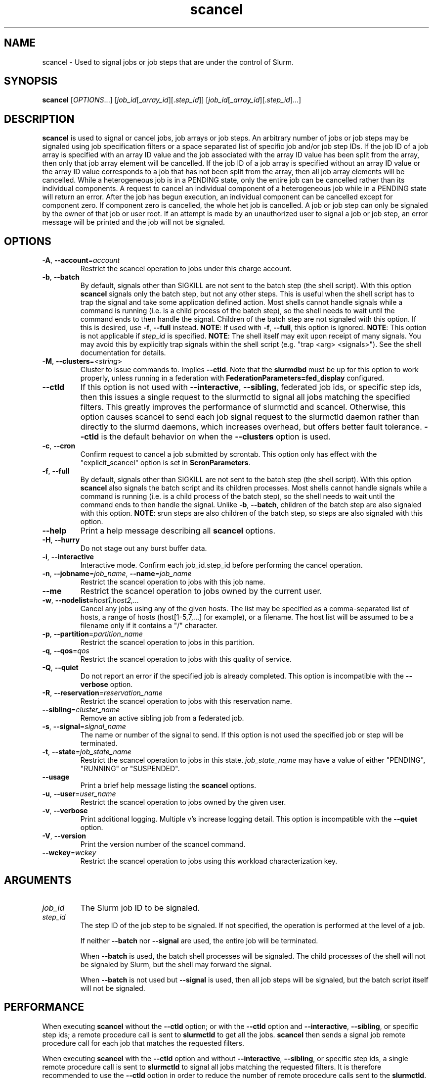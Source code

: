 .TH scancel "1" "Slurm Commands" "March 2025" "Slurm Commands"

.SH "NAME"
scancel \- Used to signal jobs or job steps that are under the control of Slurm.

.SH "SYNOPSIS"
\fBscancel\fR [\fIOPTIONS\fR...] [\fIjob_id\fR[_\fIarray_id\fR][.\fIstep_id\fR]] [\fIjob_id\fR[_\fIarray_id\fR][.\fIstep_id\fR]...]

.SH "DESCRIPTION"
\fBscancel\fR is used to signal or cancel jobs, job arrays or job steps.
An arbitrary number of jobs or job steps may be signaled using job
specification filters or a space separated list of specific job and/or
job step IDs.
If the job ID of a job array is specified with an array ID value and the job
associated with the array ID value has been split from the array, then only that
job array element will be cancelled.
If the job ID of a job array is specified without an array ID value or the
array ID value corresponds to a job that has not been split from the array,
then all job array elements will be cancelled.
While a heterogeneous job is in a PENDING state, only the entire job can be
cancelled rather than its individual components.
A request to cancel an individual component of a heterogeneous job while in
a PENDING state will return an error.
After the job has begun execution, an individual component can be cancelled
except for component zero. If component zero is cancelled, the whole het job is
cancelled.
A job or job step can only be signaled by the owner of that job or user root.
If an attempt is made by an unauthorized user to signal a job or job step, an
error message will be printed and the job will not be signaled.

.SH "OPTIONS"

.TP
\fB\-A\fR, \fB\-\-account\fR=\fIaccount\fR
Restrict the scancel operation to jobs under this charge account.
.IP

.TP
\fB\-b\fR, \fB\-\-batch\fR
By default, signals other than SIGKILL are not sent to the batch step (the shell
script). With this option \fBscancel\fR signals only the batch step, but not
any other steps.
This is useful when the shell script has to trap the signal and take some
application defined action.
Most shells cannot handle signals while a command is running (i.e. is a child
process of the batch step), so the shell needs to wait until the command ends to
then handle the signal.
Children of the batch step are not signaled with this option. If this is
desired, use \fB\-f\fR, \fB\-\-full\fR instead.
\fBNOTE\fR: If used with \fB\-f\fR, \fB\-\-full\fR, this option is ignored.
\fBNOTE\fR: This option is not applicable if \fIstep_id\fR is specified.
\fBNOTE\fR: The shell itself may exit upon receipt of many signals.
You may avoid this by explicitly trap signals within the shell
script (e.g. "trap <arg> <signals>"). See the shell documentation
for details.
.IP

.TP
\fB\-M\fR, \fB\-\-clusters\fR=<\fIstring\fR>
Cluster to issue commands to. Implies \fB\-\-ctld\fR.
Note that the \fBslurmdbd\fR must be up for this option to work properly, unless
running in a federation with \fBFederationParameters=fed_display\fR configured.
.IP

.TP
\fB\-\-ctld\fR
If this option is not used with \fB\-\-interactive\fR,
\fB\-\-sibling\fR, federated job ids, or specific step ids, then this issues a
single request to the slurmctld to signal all jobs matching the specified
filters. This greatly improves the performance of slurmctld and scancel.
Otherwise, this option causes scancel to send each job signal request to the
slurmctld daemon rather than directly to the slurmd daemons, which increases
overhead, but offers better fault tolerance. \fB\-\-ctld\fR is the default
behavior on when the \fB\-\-clusters\fR option is used.
.IP

.TP
\fB\-c\fR, \fB\-\-cron\fR
Confirm request to cancel a job submitted by scrontab. This option only has
effect with the "explicit_scancel" option is set in \fBScronParameters\fR.
.IP

.TP
\fB\-f\fR, \fB\-\-full\fR
By default, signals other than SIGKILL are not sent to the batch step (the shell
script). With this option \fBscancel\fR also signals the batch script and its
children processes.
Most shells cannot handle signals while a command is running (i.e. is a child
process of the batch step), so the shell needs to wait until the command ends to
then handle the signal.
Unlike \fB\-b\fR, \fB\-\-batch\fR, children of the batch step
are also signaled with this option.
\fBNOTE\fR: srun steps are also children of the batch step, so steps are also
signaled with this option.
.IP

.TP
\fB\-\-help\fR
Print a help message describing all \fBscancel\fR options.
.IP

.TP
\fB\-H\fR, \fB\-\-hurry\fR
Do not stage out any burst buffer data.
.IP

.TP
\fB\-i\fR, \fB\-\-interactive\fR
Interactive mode. Confirm each job_id.step_id before performing the cancel operation.
.IP

.TP
\fB\-n\fR, \fB\-\-jobname\fR=\fIjob_name\fR, \fB\-\-name\fR=\fIjob_name\fR
Restrict the scancel operation to jobs with this job name.
.IP

.TP
\fB\-\-me\fR
Restrict the scancel operation to jobs owned by the current user.

.TP
\fB\-w\fR, \fB\-\-nodelist=\fIhost1,host2,...\fR
Cancel any jobs using any of the given hosts. The list may be specified as
a comma\-separated list of hosts, a range of hosts (host[1\-5,7,...] for
example), or a filename. The host list will be assumed to be a filename only
if it contains a "/" character.
.IP

.TP
\fB\-p\fR, \fB\-\-partition\fR=\fIpartition_name\fR
Restrict the scancel operation to jobs in this partition.
.IP

.TP
\fB\-q\fR, \fB\-\-qos\fR=\fIqos\fR
Restrict the scancel operation to jobs with this quality of service.
.IP

.TP
\fB\-Q\fR, \fB\-\-quiet\fR
Do not report an error if the specified job is already completed.
This option is incompatible with the \fB\-\-verbose\fR option.
.IP

.TP
\fB\-R\fR, \fB\-\-reservation\fR=\fIreservation_name\fR
Restrict the scancel operation to jobs with this reservation name.
.IP

.TP
\fB\-\-sibling\fR=\fIcluster_name\fR
Remove an active sibling job from a federated job.
.IP

.TP
\fB\-s\fR, \fB\-\-signal\fR=\fIsignal_name\fR
The name or number of the signal to send. If this option is not used
the specified job or step will be terminated.
.IP

.TP
\fB\-t\fR, \fB\-\-state\fR=\fIjob_state_name\fR
Restrict the scancel operation to jobs in this
state. \fIjob_state_name\fR may have a value of either "PENDING",
"RUNNING" or "SUSPENDED".
.IP

.TP
\fB\-\-usage\fR
Print a brief help message listing the \fBscancel\fR options.
.IP

.TP
\fB\-u\fR, \fB\-\-user\fR=\fIuser_name\fR
Restrict the scancel operation to jobs owned by the given user.
.IP

.TP
\fB\-v\fR, \fB\-\-verbose\fR
Print additional logging. Multiple v's increase logging detail.
This option is incompatible with the \fB\-\-quiet\fR option.
.IP

.TP
\fB\-V\fR, \fB\-\-version\fR
Print the version number of the scancel command.
.IP

.TP
\fB\-\-wckey\fR=\fIwckey\fR
Restrict the scancel operation to jobs using this workload
characterization key.
.IP

.SH
ARGUMENTS

.TP
\fIjob_id\fP
The Slurm job ID to be signaled.
.IP

.TP
\fIstep_id\fP
The step ID of the job step to be signaled.
If not specified, the operation is performed at the level of a job.

If neither \fB\-\-batch\fR nor \fB\-\-signal\fR are used,
the entire job will be terminated.

When \fB\-\-batch\fR is used, the batch shell processes will be signaled.
The child processes of the shell will not be signaled by Slurm, but
the shell may forward the signal.

When \fB\-\-batch\fR is not used but \fB\-\-signal\fR is used,
then all job steps will be signaled, but the batch script itself
will not be signaled.
.IP

.SH "PERFORMANCE"
.PP
When executing \fBscancel\fR without the \fB\-\-ctld\fR option; or with the
\fB\-\-ctld\fR option and \fB\-\-interactive\fR, \fB\-\-sibling\fR, or specific
step ids; a remote procedure call is sent to \fBslurmctld\fR to get all the
jobs. \fBscancel\fR then sends a signal job remote procedure call for each job
that matches the requested filters.

When executing \fBscancel\fR with the \fB\-\-ctld\fR option and without
\fB\-\-interactive\fR, \fB\-\-sibling\fR, or specific step ids, a single
remote procedure call is sent to \fBslurmctld\fR to signal all jobs matching
the requested filters. It is therefore recommended to use the \fB\-\-ctld\fR
option in order to reduce the number of remote procedure calls sent to the
\fBslurmctld\fR.

.PP
If enough calls from \fBscancel\fR or other Slurm client commands that send
remote procedure calls to the \fBslurmctld\fR daemon come in at once, it can
result in a degradation of performance of the \fBslurmctld\fR daemon, possibly
resulting in a denial of service.

.PP
Do not run \fBscancel\fR or other Slurm client commands that send remote
procedure calls to \fBslurmctld\fR from loops in shell scripts or other
programs. Ensure that programs limit calls to \fBscancel\fR to the minimum
necessary for the information you are trying to gather.

.SH "ENVIRONMENT VARIABLES"
.PP
Some \fBscancel\fR options may be set via environment variables. These
environment variables, along with their corresponding options, are listed below.
(Note: Command line options will always override these settings.)

.TP 20
\fBSCANCEL_ACCOUNT\fR
\fB\-A\fR, \fB\-\-account\fR=\fIaccount\fR
.IP

.TP
\fBSCANCEL_BATCH\fR
\fB\-b, \-\-batch\fR
.IP

.TP
\fBSCANCEL_CTLD\fR
\fB\-\-ctld\fR
.IP

.TP
\fBSCANCEL_CRON\fR
\fB\-c, \-\-cron\fR
.IP

.TP
\fBSCANCEL_FULL\fR
\fB\-f, \-\-full\fR
.IP

.TP
\fBSCANCEL_HURRY\fR
\fB\-H\fR, \fB\-\-hurry\fR
.IP

.TP
\fBSCANCEL_INTERACTIVE\fR
\fB\-i\fR, \fB\-\-interactive\fR
.IP

.TP
\fBSCANCEL_NAME\fR
\fB\-n\fR, \fB\-\-name\fR=\fIjob_name\fR
.IP

.TP
\fBSCANCEL_PARTITION\fR
\fB\-p\fR, \fB\-\-partition\fR=\fIpartition_name\fR
.IP

.TP
\fBSCANCEL_QOS\fR
\fB\-q\fR, \fB\-\-qos\fR=\fIqos\fR
.IP

.TP
\fBSCANCEL_STATE\fR
\fB\-t\fR, \fB\-\-state\fR=\fIjob_state_name\fR
.IP

.TP
\fBSCANCEL_USER\fR
\fB\-u\fR, \fB\-\-user\fR=\fIuser_name\fR
.IP

.TP
\fBSCANCEL_VERBOSE\fR
\fB\-v\fR, \fB\-\-verbose\fR
.IP

.TP
\fBSCANCEL_WCKEY\fR
\fB\-\-wckey\fR=\fIwckey\fR
.IP

.TP
\fBSLURM_CONF\fR
The location of the Slurm configuration file.
.IP

.TP
\fBSLURM_CLUSTERS\fR
\fB\-M\fR, \fB\-\-clusters\fR
.IP

.TP
\fBSLURM_DEBUG_FLAGS\fR
Specify debug flags for scancel to use. See DebugFlags in the
\fBslurm.conf\fR(5) man page for a full list of flags. The environment
variable takes precedence over the setting in the slurm.conf.
.IP

.SH "NOTES"
.LP
If multiple filters are supplied (e.g. \fB\-\-partition\fR and \fB\-\-name\fR)
only the jobs satisfying all of the filtering options will be signaled.
.LP
Cancelling a job step will not result in the job being terminated.
The job must be cancelled to release a resource allocation.
.LP
To cancel a job, invoke \fBscancel\fR without \-\-signal option. This
will send first a SIGCONT to all steps to eventually wake them up followed by
a SIGTERM, then wait the KillWait duration defined in the slurm.conf file
and finally if they have not terminated send a SIGKILL. This gives
time for the running job/step(s) to clean up.
.LP
If a signal value of "KILL" is sent to an entire job, this will cancel
the active job steps but not cancel the job itself.

.SH "AUTHORIZATION"

When using SlurmDBD, users who have an AdminLevel defined (Operator
or Admin) and users who are account coordinators are given the
authority to invoke scancel on other users jobs.

.SH "EXAMPLES"
.IP

.TP
Send SIGTERM to steps 1 and 3 of job 1234:
.IP
.nf
$ scancel \-\-signal=TERM 1234.1 1234.3
.fi

.TP
Cancel job 1234 along with all of its steps:
.IP
.nf
$ scancel 1234
.fi

.TP
Send SIGKILL to all steps of job 1235, but do not cancel the job itself:
.IP
.nf
$ scancel \-\-signal=KILL 1235
.fi

.TP
Send SIGUSR1 to the batch shell processes of job 1236:
.IP
.nf
$ scancel \-\-signal=USR1 \-\-batch 1236
.fi

.TP
Cancel all pending jobs belonging to user "bob" in partition "debug":
.IP
.nf
$ scancel \-\-state=PENDING \-\-user=bob \-\-partition=debug
.fi

.TP
Cancel only array ID 4 of job array 1237
.IP
.nf
$ scancel 1237_4
.fi

.SH "COPYING"
Copyright (C) 2002\-2007 The Regents of the University of California.
Produced at Lawrence Livermore National Laboratory (cf, DISCLAIMER).
.br
Copyright (C) 2008\-2011 Lawrence Livermore National Security.
.br
Copyright (C) 2010\-2022 SchedMD LLC.
.LP
This file is part of Slurm, a resource management program.
For details, see <https://slurm.schedmd.com/>.
.LP
Slurm is free software; you can redistribute it and/or modify it under
the terms of the GNU General Public License as published by the Free
Software Foundation; either version 2 of the License, or (at your option)
any later version.
.LP
Slurm is distributed in the hope that it will be useful, but WITHOUT ANY
WARRANTY; without even the implied warranty of MERCHANTABILITY or FITNESS
FOR A PARTICULAR PURPOSE. See the GNU General Public License for more
details.

.SH "SEE ALSO"
\fBslurm_kill_job\fR (3), \fBslurm_kill_job_step\fR (3)
